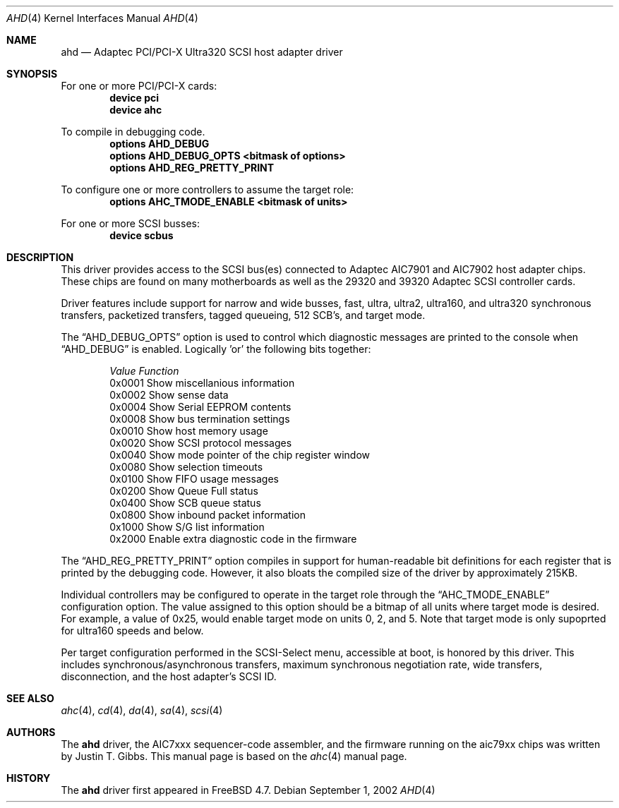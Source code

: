 .\"
.\" Copyright (c) 1995, 1996, 1997, 1998, 2000
.\" 	Justin T. Gibbs.  All rights reserved.
.\" Copyright (c) 2002
.\"	Scott Long.  All rights reserved.
.\"
.\" Redistribution and use in source and binary forms, with or without
.\" modification, are permitted provided that the following conditions
.\" are met:
.\" 1. Redistributions of source code must retain the above copyright
.\"    notice, this list of conditions and the following disclaimer.
.\" 2. Redistributions in binary form must reproduce the above copyright
.\"    notice, this list of conditions and the following disclaimer in the
.\"    documentation and/or other materials provided with the distribution.
.\" 3. The name of the author may not be used to endorse or promote products
.\"    derived from this software without specific prior written permission.
.\"
.\" THIS SOFTWARE IS PROVIDED BY THE AUTHOR ``AS IS'' AND ANY EXPRESS OR
.\" IMPLIED WARRANTIES, INCLUDING, BUT NOT LIMITED TO, THE IMPLIED WARRANTIES
.\" OF MERCHANTABILITY AND FITNESS FOR A PARTICULAR PURPOSE ARE DISCLAIMED.
.\" IN NO EVENT SHALL THE AUTHOR BE LIABLE FOR ANY DIRECT, INDIRECT,
.\" INCIDENTAL, SPECIAL, EXEMPLARY, OR CONSEQUENTIAL DAMAGES (INCLUDING, BUT
.\" NOT LIMITED TO, PROCUREMENT OF SUBSTITUTE GOODS OR SERVICES; LOSS OF USE,
.\" DATA, OR PROFITS; OR BUSINESS INTERRUPTION) HOWEVER CAUSED AND ON ANY
.\" THEORY OF LIABILITY, WHETHER IN CONTRACT, STRICT LIABILITY, OR TORT
.\" (INCLUDING NEGLIGENCE OR OTHERWISE) ARISING IN ANY WAY OUT OF THE USE OF
.\" THIS SOFTWARE, EVEN IF ADVISED OF THE POSSIBILITY OF SUCH DAMAGE.
.\"
.\" $FreeBSD$
.\"
.Dd September 1, 2002
.Dt AHD 4
.Os
.Sh NAME
.Nm ahd
.Nd Adaptec PCI/PCI-X Ultra320 SCSI host adapter driver
.Sh SYNOPSIS
For one or more PCI/PCI-X cards:
.Cd device pci
.Cd device ahc
.Pp
To compile in debugging code.
.Cd options AHD_DEBUG
.Cd options AHD_DEBUG_OPTS <bitmask of options>
.Cd options AHD_REG_PRETTY_PRINT
.Pp
To configure one or more controllers to assume the target role:
.Cd options AHC_TMODE_ENABLE <bitmask of units>
.Pp
For one or more SCSI busses:
.Cd device scbus
.Sh DESCRIPTION
This driver provides access to the
.Tn SCSI
bus(es) connected to Adaptec
.Tn AIC7901
and
.Tn AIC7902
host adapter chips.
These chips are found on many motherboards as well as the
.Tn 29320
and
.Tn 39320
Adaptec SCSI controller cards.
.Pp
Driver features include support for narrow and wide busses,
fast, ultra, ultra2, ultra160, and ultra320 synchronous transfers,
packetized transfers, tagged queueing, 512 SCB's, and target mode.
.Pp
The
.Dq Dv AHD_DEBUG_OPTS
option is used to control which diagnostic messages are printed to the
console when
.Dq Dv AHD_DEBUG
is enabled.  Logically 'or' the following bits together:
.Pp
.Bd -ragged -offset indent
.Bl -column "Value " Function
.Em "Value   Function"
0x0001  Show miscellanious information
0x0002  Show sense data
0x0004  Show Serial EEPROM contents
0x0008  Show bus termination settings
0x0010  Show host memory usage
0x0020  Show SCSI protocol messages
0x0040  Show mode pointer of the chip register window
0x0080  Show selection timeouts
0x0100  Show FIFO usage messages
0x0200  Show Queue Full status
0x0400  Show SCB queue status
0x0800  Show inbound packet information
0x1000  Show S/G list information
0x2000  Enable extra diagnostic code in the firmware
.El
.Ed
.Pp
The
.Dq Dv AHD_REG_PRETTY_PRINT
option compiles in support for human-readable bit definitions for each register
that is printed by the debugging code.  However, it also bloats the compiled
size of the driver by approximately 215KB.
.Pp
Individual controllers may be configured to operate in the target role
through the
.Dq Dv AHC_TMODE_ENABLE
configuration option.  The value assigned to this option should be a bitmap
of all units where target mode is desired.
For example, a value of 0x25, would enable target mode on units 0, 2, and 5.
Note that target mode is only supoprted for ultra160 speeds and below.
.Pp
Per target configuration performed in the
.Tn SCSI-Select
menu, accessible at boot,
is honored by this driver.
This includes synchronous/asynchronous transfers,
maximum synchronous negotiation rate,
wide transfers,
disconnection,
and the host adapter's SCSI ID.
.Pp
.Sh SEE ALSO
.Xr ahc 4 ,
.Xr cd 4 ,
.Xr da 4 ,
.Xr sa 4 ,
.Xr scsi 4
.Sh AUTHORS
The
.Nm
driver, the
.Tn AIC7xxx
sequencer-code assembler,
and the firmware running on the aic79xx chips was written by
.An Justin T. Gibbs .
This manual page is based on the
.Xr ahc 4
manual page.
.Sh HISTORY
The
.Nm
driver first appeared in
.Fx 4.7 .
